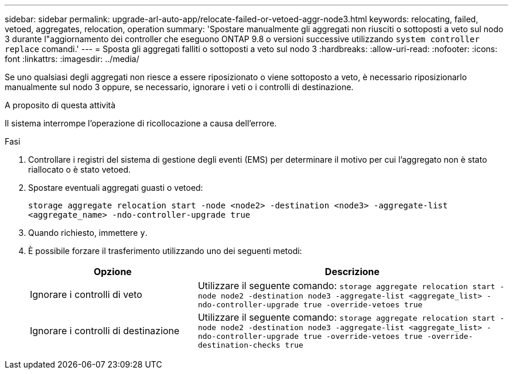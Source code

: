 ---
sidebar: sidebar 
permalink: upgrade-arl-auto-app/relocate-failed-or-vetoed-aggr-node3.html 
keywords: relocating, failed, vetoed, aggregates, relocation, operation 
summary: 'Spostare manualmente gli aggregati non riusciti o sottoposti a veto sul nodo 3 durante l"aggiornamento dei controller che eseguono ONTAP 9.8 o versioni successive utilizzando `system controller replace` comandi.' 
---
= Sposta gli aggregati falliti o sottoposti a veto sul nodo 3
:hardbreaks:
:allow-uri-read: 
:nofooter: 
:icons: font
:linkattrs: 
:imagesdir: ../media/


[role="lead"]
Se uno qualsiasi degli aggregati non riesce a essere riposizionato o viene sottoposto a veto, è necessario riposizionarlo manualmente sul nodo 3 oppure, se necessario, ignorare i veti o i controlli di destinazione.

.A proposito di questa attività
Il sistema interrompe l'operazione di ricollocazione a causa dell'errore.

.Fasi
. Controllare i registri del sistema di gestione degli eventi (EMS) per determinare il motivo per cui l'aggregato non è stato riallocato o è stato vetoed.
. Spostare eventuali aggregati guasti o vetoed:
+
`storage aggregate relocation start -node <node2> -destination <node3> -aggregate-list <aggregate_name> -ndo-controller-upgrade true`

. Quando richiesto, immettere `y`.
. È possibile forzare il trasferimento utilizzando uno dei seguenti metodi:
+
[cols="35,65"]
|===
| Opzione | Descrizione 


| Ignorare i controlli di veto | Utilizzare il seguente comando:
`storage aggregate relocation start -node node2 -destination node3 -aggregate-list <aggregate_list> -ndo-controller-upgrade true -override-vetoes true` 


| Ignorare i controlli di destinazione | Utilizzare il seguente comando:
`storage aggregate relocation start -node node2 -destination node3 -aggregate-list <aggregate_list> -ndo-controller-upgrade true -override-vetoes true -override-destination-checks true` 
|===

